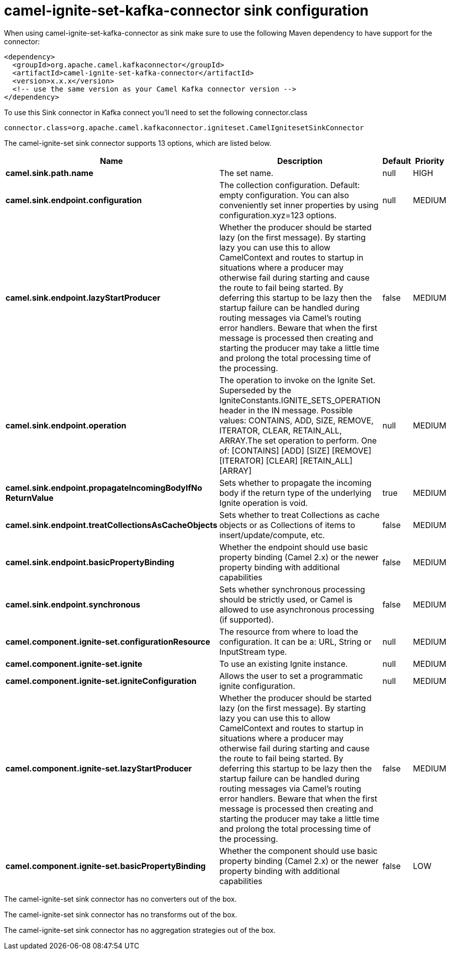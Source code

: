 // kafka-connector options: START
[[camel-ignite-set-kafka-connector-sink]]
= camel-ignite-set-kafka-connector sink configuration

When using camel-ignite-set-kafka-connector as sink make sure to use the following Maven dependency to have support for the connector:

[source,xml]
----
<dependency>
  <groupId>org.apache.camel.kafkaconnector</groupId>
  <artifactId>camel-ignite-set-kafka-connector</artifactId>
  <version>x.x.x</version>
  <!-- use the same version as your Camel Kafka connector version -->
</dependency>
----

To use this Sink connector in Kafka connect you'll need to set the following connector.class

[source,java]
----
connector.class=org.apache.camel.kafkaconnector.igniteset.CamelIgnitesetSinkConnector
----


The camel-ignite-set sink connector supports 13 options, which are listed below.



[width="100%",cols="2,5,^1,2",options="header"]
|===
| Name | Description | Default | Priority
| *camel.sink.path.name* | The set name. | null | HIGH
| *camel.sink.endpoint.configuration* | The collection configuration. Default: empty configuration. You can also conveniently set inner properties by using configuration.xyz=123 options. | null | MEDIUM
| *camel.sink.endpoint.lazyStartProducer* | Whether the producer should be started lazy (on the first message). By starting lazy you can use this to allow CamelContext and routes to startup in situations where a producer may otherwise fail during starting and cause the route to fail being started. By deferring this startup to be lazy then the startup failure can be handled during routing messages via Camel's routing error handlers. Beware that when the first message is processed then creating and starting the producer may take a little time and prolong the total processing time of the processing. | false | MEDIUM
| *camel.sink.endpoint.operation* | The operation to invoke on the Ignite Set. Superseded by the IgniteConstants.IGNITE_SETS_OPERATION header in the IN message. Possible values: CONTAINS, ADD, SIZE, REMOVE, ITERATOR, CLEAR, RETAIN_ALL, ARRAY.The set operation to perform. One of: [CONTAINS] [ADD] [SIZE] [REMOVE] [ITERATOR] [CLEAR] [RETAIN_ALL] [ARRAY] | null | MEDIUM
| *camel.sink.endpoint.propagateIncomingBodyIfNo ReturnValue* | Sets whether to propagate the incoming body if the return type of the underlying Ignite operation is void. | true | MEDIUM
| *camel.sink.endpoint.treatCollectionsAsCacheObjects* | Sets whether to treat Collections as cache objects or as Collections of items to insert/update/compute, etc. | false | MEDIUM
| *camel.sink.endpoint.basicPropertyBinding* | Whether the endpoint should use basic property binding (Camel 2.x) or the newer property binding with additional capabilities | false | MEDIUM
| *camel.sink.endpoint.synchronous* | Sets whether synchronous processing should be strictly used, or Camel is allowed to use asynchronous processing (if supported). | false | MEDIUM
| *camel.component.ignite-set.configurationResource* | The resource from where to load the configuration. It can be a: URL, String or InputStream type. | null | MEDIUM
| *camel.component.ignite-set.ignite* | To use an existing Ignite instance. | null | MEDIUM
| *camel.component.ignite-set.igniteConfiguration* | Allows the user to set a programmatic ignite configuration. | null | MEDIUM
| *camel.component.ignite-set.lazyStartProducer* | Whether the producer should be started lazy (on the first message). By starting lazy you can use this to allow CamelContext and routes to startup in situations where a producer may otherwise fail during starting and cause the route to fail being started. By deferring this startup to be lazy then the startup failure can be handled during routing messages via Camel's routing error handlers. Beware that when the first message is processed then creating and starting the producer may take a little time and prolong the total processing time of the processing. | false | MEDIUM
| *camel.component.ignite-set.basicPropertyBinding* | Whether the component should use basic property binding (Camel 2.x) or the newer property binding with additional capabilities | false | LOW
|===



The camel-ignite-set sink connector has no converters out of the box.





The camel-ignite-set sink connector has no transforms out of the box.





The camel-ignite-set sink connector has no aggregation strategies out of the box.
// kafka-connector options: END
